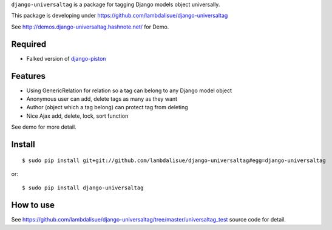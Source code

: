 ``django-universaltag`` is a package for tagging Django models object universally.

This package is developing under https://github.com/lambdalisue/django-universaltag

See http://demos.django-universaltag.hashnote.net/ for Demo.

Required
==================

+   Falked version of `django-piston <https://bitbucket.org/lambdalisue/django-piston>`_

Features
==================

+   Using GenericRelation for relation so a tag can belong to any Django model object
+   Anonymous user can add, delete tags as many as they want
+   Author (object which a tag belong) can protect tag from deleting
+   Nice Ajax add, delete, lock, sort function

See demo for more detail.

Install
=================
::

    $ sudo pip install git+git://github.com/lambdalisue/django-universaltag#egg=django-universaltag

or::

    $ sudo pip install django-universaltag

How to use
=================================================
See https://github.com/lambdalisue/django-universaltag/tree/master/universaltag_test source code for detail.
